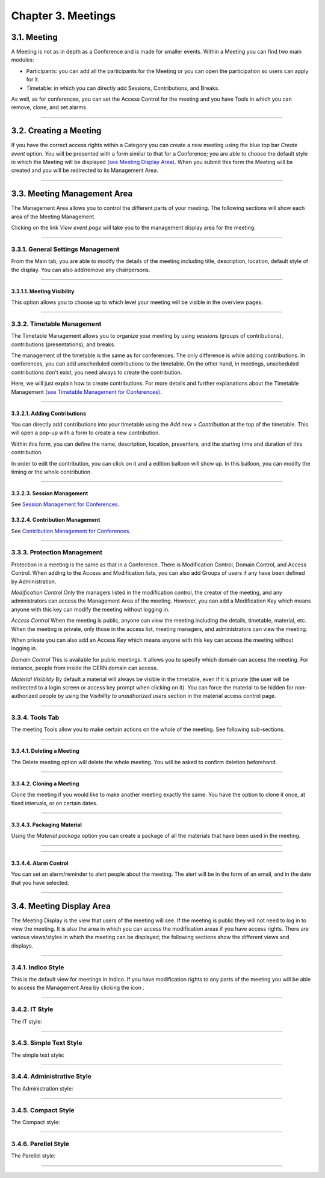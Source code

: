 Chapter 3. Meetings
===================

3.1. Meeting
------------

A Meeting is not as in depth as a Conference and is made
for smaller events. Within a Meeting you can find two main
modules:

* Participants: you can add all the participants for the Meeting
  or you can open the participation so users can apply for it.
* Timetable: in which you can directly add Sessions, Contributions, and
  Breaks. 

As well, as for conferences, you can set the Access Control for the meeting
and you have Tools in which you can remove, clone, and set alarms.


--------------

3.2. Creating a Meeting
-----------------------

If you have the correct access rights within a Category you can
create a new meeting using the blue top bar *Create event* option.
You will be presented with a form similar to that for
a Conference; you are able to choose the default style in
which the Meeting will be displayed
`(see Meeting Display Area) <#meeting-display-area>`_. When you submit this form the
Meeting will be created and you will be redirected to its Management
Area.

--------------

3.3. Meeting Management Area
----------------------------

The Management Area allows you to control the different parts of
your meeting. The following sections will show each area of the
Meeting Management.

Clicking on the link *View event page* will take you to the
management display area for the meeting.

--------------

3.3.1. General Settings Management
~~~~~~~~~~~~~~~~~~~~~~~~~~~~~~~~~~

From the Main tab, you are able to modify the details of the
meeting including title, description, location, default style of
the display. You can also add/remove any chairpersons.

|image100|

--------------

3.3.1.1. Meeting Visibility
^^^^^^^^^^^^^^^^^^^^^^^^^^^

This option allows you to choose up to which level your meeting
will be visible in the overview pages.

--------------

3.3.2. Timetable Management
~~~~~~~~~~~~~~~~~~~~~~~~~~~

The Timetable Management allows you to organize your meeting by
using sessions (groups of contributions), contributions (presentations),
and breaks.

The management of the timetable is the same as for conferences. The
only difference is while adding contributions. In conferences, you can
add unscheduled contributions to the timetable. On the other hand, in
meetings, unscheduled contributions don't exist, you need always to 
create the contribution.

Here, we will just explain how to create contributions. For more details and
further explanations about the Timetable Management `(see Timetable Management
for Conferences) <Conferences.html#timetable-management>`_.

--------------

3.3.2.1. Adding Contributions
^^^^^^^^^^^^^^^^^^^^^^^^^^^^^

You can directly add contributions into your timetable using the
*Add new* > *Contribution* at the top of the timetable. This will open
a pop-up with a form to create a new contribution.

|image103|

Within this form, you can define the name, description, location,
presenters, and the starting time and duration of this contribution.

|image104|

In order to edit the contribution, you can click on it and a edition balloon
will show up. In this balloon, you can modify the timing or the whole 
contribution.

--------------

3.3.2.3. Session Management
^^^^^^^^^^^^^^^^^^^^^^^^^^^

See `Session Management for Conferences <Conferences.html#session-management>`_.

3.3.2.4. Contribution Management
^^^^^^^^^^^^^^^^^^^^^^^^^^^^^^^^

See `Contribution Management for Conferences <Conferences.html#contribution-management>`_.

--------------

3.3.3. Protection Management
~~~~~~~~~~~~~~~~~~~~~~~~~~~~

Protection in a meeting is the same as that in a Conference.
There is Modification Control, Domain Control, and Access Control.
When adding to the Access and Modification lists, you can also add
Groups of users if any have been defined by Administration.

*Modification Control* Only the managers listed in the
modification control, the creator of the meeting, and any
administrators can access the Management Area of the meeting.
However, you can add a Modification Key which means anyone with this
key can modify the meeting without logging in.

|image119|

*Access Control* When the meeting is public, anyone can view the
meeting including the details, timetable, material, etc. When the
meeting is private, only those in the access list, meeting
managers, and administrators can view the meeting.

|image120|

When private you can also add an Access Key which means anyone
with this key can access the meeting without logging in.

*Domain Control* This is available for public meetings. It allows you
to specify which domain can access the meeting. For instance, people
from inside the CERN domain can access.

*Material Visibility* By default a material will always be
visible in the timetable, even if it is private (the user will
be redirected to a login screen or access key prompt when clicking
on it). You can force the material to be hidden for non-authorized
people by using the *Visibility to unauthorized users* section in
the material access control page.

--------------

3.3.4. Tools Tab 
~~~~~~~~~~~~~~~~

The meeting Tools allow you to make certain actions on the whole
of the meeting. See following sub-sections.

|image121|

--------------

3.3.4.1. Deleting a Meeting
^^^^^^^^^^^^^^^^^^^^^^^^^^^

The Delete meeting option will delete the whole meeting. You will
be asked to confirm deletion beforehand.

|image122|

--------------

3.3.4.2. Cloning a Meeting
^^^^^^^^^^^^^^^^^^^^^^^^^^

Clone the meeting if you would like to make another meeting exactly the
same. You have the option to clone it once, at fixed intervals,
or on certain dates.

|image123|

--------------

3.3.4.3. Packaging Material
^^^^^^^^^^^^^^^^^^^^^^^^^^^

Using the *Material package* option you can create a package
of all the materials that have been used in the meeting.

|image124|

--------------

.. 3.3.4.4. Create an Offline version of a Meeting
.. ^^^^^^^^^^^^^^^^^^^^^^^^^^^^^^^^^^^^^^^^^^^^^^^

.. Using the 'Offline web for your meeting' option you can create a
.. copy of your meeting that can be used offline for example if you
.. wish to store your meeting to a dvd.

.. .. |image125|

--------------

3.3.4.4. Alarm Control
^^^^^^^^^^^^^^^^^^^^^^

You can set an alarm/reminder to alert people about the
meeting. The alert will be in the form of an email, and in
the date that you have selected.

|image126|

--------------

3.4. Meeting Display Area
-------------------------

The Meeting Display is the view that users of the meeting will
see. If the meeting is public they will not need to log in to view
the meeting. It is also the area in which you can access the
modification areas if you have access rights. There are various
views/styles in which the meeting can be displayed; the following sections
show the different views and displays.

--------------

3.4.1. Indico Style
~~~~~~~~~~~~~~~~~~~

This is the default view for meetings in Indico. If you have
modification rights to any parts of the meeting you will be able
to access the Management Area by clicking the icon |image133|.

|image134|

--------------

3.4.2. IT Style
~~~~~~~~~~~~~~~

The IT style:

|image135|

--------------

3.4.3. Simple Text Style
~~~~~~~~~~~~~~~~~~~~~~~~

The simple text style:

|image136|

--------------

3.4.4. Administrative Style
~~~~~~~~~~~~~~~~~~~~~~~~~~~

The Administration style:

|image137|

--------------

3.4.5. Compact Style
~~~~~~~~~~~~~~~~~~~~

The Compact style:

|image138|

--------------

3.4.6. Parellel Style
~~~~~~~~~~~~~~~~~~~~~

The Parellel style:

|image139|

--------------

.. |image97| image:: UserGuidePics/meet1.png
.. |image98| image:: UserGuidePics/meetma.png
.. |image99| image:: UserGuidePics/meetma2.png
.. |image100| image:: UserGuidePics/meet2.png
.. |image101| image:: UserGuidePics/meet3.png
.. |image102| image:: UserGuidePics/meet4.png
.. |image103| image:: UserGuidePics/confm23.png
.. |image104| image:: UserGuidePics/confm28.png
.. |image105| image:: UserGuidePics/meet7.png
.. |image106| image:: UserGuidePics/meet8.png
.. |image107| image:: UserGuidePics/meet9.png
.. |image108| image:: UserGuidePics/meet10.png
.. |image109| image:: UserGuidePics/meet11.png
.. |image110| image:: UserGuidePics/meet12.png
.. |image111| image:: UserGuidePics/meet13.png
.. |image112| image:: UserGuidePics/meet14.png
.. |image113| image:: UserGuidePics/meet15.png
.. |image114| image:: UserGuidePics/meet16.png
.. |image115| image:: UserGuidePics/meet17.png
.. |image116| image:: UserGuidePics/meet18.png
.. |image117| image:: UserGuidePics/meet19.png
.. |image118| image:: UserGuidePics/meet20.png
.. |image119| image:: UserGuidePics/meet21.png
.. |image120| image:: UserGuidePics/confm30.png
.. |image121| image:: UserGuidePics/meet22.png
.. |image122| image:: UserGuidePics/meet23.png
.. |image123| image:: UserGuidePics/meet24.png
.. |image124| image:: UserGuidePics/meet25.png
.. |image125| image:: UserGuidePics/meet26.png
.. |image126| image:: UserGuidePics/meet27.png
.. |image127| image:: UserGuidePics/meetma2.png
.. |image128| image:: UserGuidePics/meet28.png
.. |image129| image:: UserGuidePics/meet29.png
.. |image130| image:: UserGuidePics/meet30.png
.. |image131| image:: UserGuidePics/meet31.png
.. |image132| image:: UserGuidePics/conf2.png
.. |image133| image:: UserGuidePics/conf2.png
.. |image134| image:: UserGuidePics/meetd1.png
.. |image135| image:: UserGuidePics/meetd2.png
.. |image136| image:: UserGuidePics/meetd3.png
.. |image137| image:: UserGuidePics/meetd4.png
.. |image138| image:: UserGuidePics/meetd5.png
.. |image139| image:: UserGuidePics/meetd6.png
